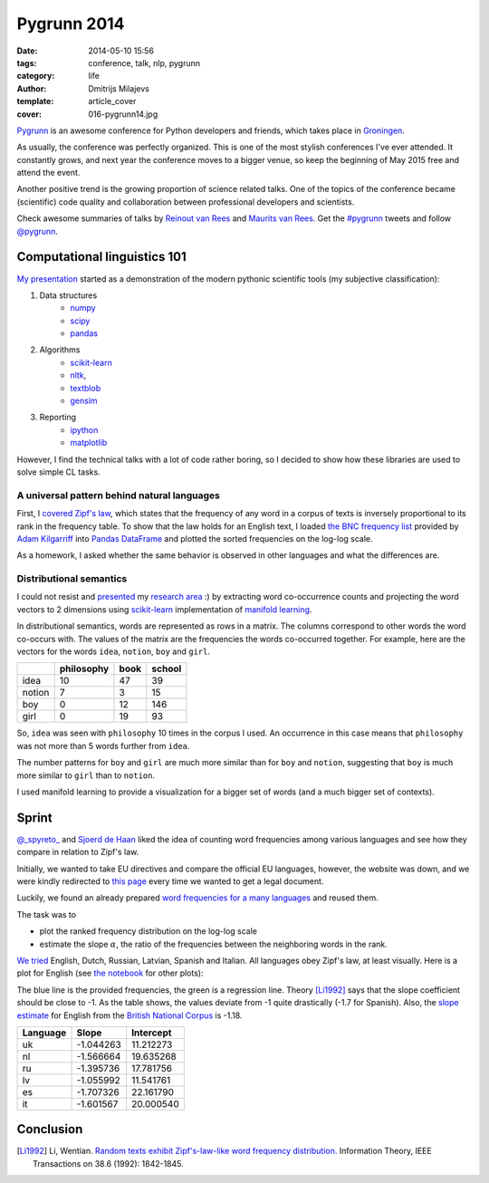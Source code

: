 Pygrunn 2014
============

:date: 2014-05-10 15:56
:tags: conference, talk, nlp, pygrunn
:category: life
:author: Dmitrijs Milajevs
:template: article_cover
:cover: 016-pygrunn14.jpg

`Pygrunn <http://www.pygrunn.org/>`_ is an awesome conference for Python
developers and friends, which takes place in
`Groningen <http://en.wikipedia.org/wiki/Groningen>`_.

As usually, the conference was perfectly organized. This is one of the most
stylish conferences I've ever attended. It constantly grows, and next year the
conference moves to a bigger venue, so keep the beginning of May 2015 free and
attend the event.

Another positive trend is the growing proportion of science related talks. One
of the topics of the conference became (scientific) code quality and
collaboration between professional developers and scientists.

Check awesome summaries of talks by
`Reinout van Rees <http://reinout.vanrees.org/weblog/tags/pygrunn.html>`_
and
`Maurits van Rees <http://maurits.vanrees.org/weblog/topics/pygrunn>`_. Get the
`#pygrunn <https://twitter.com/search?q=%23PyGrunn>`_ tweets and follow
`@pygrunn <https://twitter.com/PyGrunn>`_.


Computational linguistics 101
-----------------------------

`My presentation`__ started as a demonstration of the modern pythonic scientific
tools (my subjective classification):

__ http://nbviewer.ipython.org/urls/bitbucket.org/dimazest/phd-buildout/raw/tip/notebooks/pygrunn14.ipynb

1. Data structures
    * `numpy <http://www.numpy.org/>`_
    * `scipy <http://www.scipy.org/scipylib/index.html>`_
    * `pandas <http://pandas.pydata.org/>`_
2. Algorithms
    * `scikit-learn <http://scikit-learn.org/>`_
    * `nltk <http://www.nltk.org/>`_,
    * `textblob <http://textblob.readthedocs.org>`_
    * `gensim <http://radimrehurek.com/gensim/>`_
3. Reporting
    * `ipython <http://ipython.org/>`__
    * `matplotlib <http://matplotlib.org/), [seaborn](http://www.stanford.edu/~mwaskom/software/seaborn/>`__

However, I find the technical talks with a lot of code rather boring, so I
decided to show how these libraries are used to solve simple CL tasks.

A universal pattern behind natural languages
~~~~~~~~~~~~~~~~~~~~~~~~~~~~~~~~~~~~~~~~~~~~

First, I `covered`__ `Zipf's law <http://en.wikipedia.org/wiki/Zipf%27s_law>`_,
which states that the frequency of any word in a corpus of texts is inversely
proportional to its rank in the frequency table. To show that the law holds for
an English text, I loaded `the BNC frequency list`__ provided by `Adam
Kilgarriff`__ into `Pandas <http://pandas.pydata.org/>`_ `DataFrame`__ and
plotted the sorted frequencies on the log-log scale.

__ http://nbviewer.ipython.org/urls/bitbucket.org/dimazest/phd-buildout/raw/tip/notebooks/pygrunn14.ipynb#english-word-frequencies
__ http://www.kilgarriff.co.uk/BNClists/lemma.num
__ http://www.kilgarriff.co.uk/bnc-readme.html
__ http://pandas.pydata.org/pandas-docs/version/0.13.1/generated/pandas.DataFrame.html

.. image:: {filename}/static/images/016-bnc_freq.png
    :align: center
    :alt: English word frequency counts extracted from the British National Corpus on the log-log scale.
    :target: {filename}/static/images/016-bnc_freq.png

As a homework, I asked whether the same behavior is observed in
other languages and what the differences are.

Distributional semantics
~~~~~~~~~~~~~~~~~~~~~~~~

I could not resist and `presented`__ my `research area`__ :) by extracting word
co-occurrence counts and projecting the word vectors to 2 dimensions using
`scikit-learn`__ implementation of `manifold learning`__.

__ http://nbviewer.ipython.org/urls/bitbucket.org/dimazest/phd-buildout/raw/tip/notebooks/pygrunn14.ipynb#distributional-semantics
__ http://www.eecs.qmul.ac.uk/~dm303/
__ http://scikit-learn.org/stable/
__ http://scikit-learn.org/stable/modules/manifold.html

In distributional semantics, words are represented as rows in a matrix. The
columns correspond to other words the word co-occurs with. The values of the
matrix are the frequencies the words co-occurred together. For example, here are
the vectors for the words ``idea``, ``notion``, ``boy`` and ``girl``.

======= ========== ==== ======
\       philosophy book school
======= ========== ==== ======
idea    10         47   39
notion  7          3    15
boy     0          12   146
girl    0          19   93
======= ========== ==== ======

So, ``idea`` was seen with ``philosophy`` 10 times in the corpus I used. An
occurrence in this case means that ``philosophy`` was not more than 5 words
further from ``idea``.

The number patterns for ``boy`` and ``girl`` are much more similar than for
``boy`` and ``notion``, suggesting that ``boy`` is much more similar to ``girl``
than to ``notion``.

.. image:: {filename}/static/images/016-ds.png
    :align: center
    :alt: Word semantic relatedness.
    :target: {filename}/static/images/016-ds.png

I used manifold learning to provide a visualization for a bigger set of words
(and a much bigger set of contexts).

Sprint
------

`@_spyreto_ <https://twitter.com/_spyreto_>`_ and
`Sjoerd de Haan <https://www.linkedin.com/profile/view?id=22830170>`_ liked the
idea of counting word frequencies among various languages and see how they
compare in relation to Zipf's law.

Initially, we wanted to take EU directives and compare the official EU languages,
however, the website was down, and we were kindly redirected to
`this page <http://sorry.ec.europa.eu/>`_ every time we wanted to get a legal
document.

Luckily, we found an already prepared `word frequencies for a many languages
<http://invokeit.wordpress.com/frequency-word-lists/>`_ and reused them.

The task was to

* plot the ranked frequency distribution on the log-log scale
* estimate the slope :math:`\alpha`, the ratio of the frequencies between the
  neighboring words in the rank.

`We tried`__ English, Dutch, Russian, Latvian, Spanish and Italian. All languages
obey Zipf's law, at least visually. Here is a plot for English (see `the notebook`__
for other plots):

__ http://nbviewer.ipython.org/urls/bitbucket.org/dimazest/phd-buildout/raw/tip/notebooks/Word%20frequencies.ipynb
__ http://nbviewer.ipython.org/urls/bitbucket.org/dimazest/phd-buildout/raw/tip/notebooks/Word%20frequencies.ipynb

.. image:: {filename}/static/images/016-en_zipf.png
    :align: center
    :alt: English word frequency counts on the log-log scale.
    :target: {filename}/static/images/016-en_zipf.png

The blue line is the provided frequencies, the green is a regression line.
Theory [Li1992]_ says that the slope coefficient should be close to -1. As the
table shows, the values deviate from -1 quite drastically (-1.7 for Spanish).
Also, the `slope estimate`__ for English from the `British National Corpus`__ is
-1.18.

__ http://nbviewer.ipython.org/urls/bitbucket.org/dimazest/phd-buildout/raw/tip/notebooks/pygrunn14.ipynb#estimating-the-slope
__ http://www.natcorp.ox.ac.uk/

=========  ========= ===========
Language   Slope     Intercept
=========  ========= ===========
uk         -1.044263 11.212273
nl         -1.566664 19.635268
ru         -1.395736 17.781756
lv         -1.055992 11.541761
es         -1.707326 22.161790
it         -1.601567 20.000540
=========  ========= ===========

Conclusion
----------

.. [Li1992] Li, Wentian.
            `Random texts exhibit Zipf's-law-like word frequency distribution.`__
            Information Theory, IEEE Transactions on 38.6 (1992): 1842-1845.

__ http://citeseerx.ist.psu.edu/viewdoc/download?doi=10.1.1.164.8422&rep=rep1&type=pdf